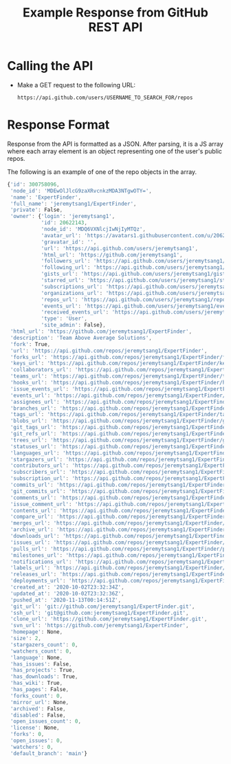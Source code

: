 #+TITLE: Example Response from GitHub REST API
* Calling the API
- Make a GET request to the following URL:
  #+begin_example
https://api.github.com/users/USERNAME_TO_SEARCH_FOR/repos
  #+end_example
* Response Format
Response from the API is formatted as a JSON. After parsing, it is a JS array
where each array element is an object representing one of the user's public
repos.

The following is an example of one of the repo objects in the array.
#+begin_src js
{'id': 300758096,
 'node_id': 'MDEwOlJlcG9zaXRvcnkzMDA3NTgwOTY=',
 'name': 'ExpertFinder',
 'full_name': 'jeremytsang1/ExpertFinder',
 'private': False,
 'owner': {'login': 'jeremytsang1',
           'id': 20622143,
           'node_id': 'MDQ6VXNlcjIwNjIyMTQz',
           'avatar_url': 'https://avatars1.githubusercontent.com/u/20622143?v=4',
           'gravatar_id': '',
           'url': 'https://api.github.com/users/jeremytsang1',
           'html_url': 'https://github.com/jeremytsang1',
           'followers_url': 'https://api.github.com/users/jeremytsang1/followers',
           'following_url': 'https://api.github.com/users/jeremytsang1/following{/other_user}',
           'gists_url': 'https://api.github.com/users/jeremytsang1/gists{/gist_id}',
           'starred_url': 'https://api.github.com/users/jeremytsang1/starred{/owner}{/repo}',
           'subscriptions_url': 'https://api.github.com/users/jeremytsang1/subscriptions',
           'organizations_url': 'https://api.github.com/users/jeremytsang1/orgs',
           'repos_url': 'https://api.github.com/users/jeremytsang1/repos',
           'events_url': 'https://api.github.com/users/jeremytsang1/events{/privacy}',
           'received_events_url': 'https://api.github.com/users/jeremytsang1/received_events',
           'type': 'User',
           'site_admin': False},
 'html_url': 'https://github.com/jeremytsang1/ExpertFinder',
 'description': 'Team Above Average Solutions',
 'fork': True,
 'url': 'https://api.github.com/repos/jeremytsang1/ExpertFinder',
 'forks_url': 'https://api.github.com/repos/jeremytsang1/ExpertFinder/forks',
 'keys_url': 'https://api.github.com/repos/jeremytsang1/ExpertFinder/keys{/key_id}',
 'collaborators_url': 'https://api.github.com/repos/jeremytsang1/ExpertFinder/collaborators{/collaborator}',
 'teams_url': 'https://api.github.com/repos/jeremytsang1/ExpertFinder/teams',
 'hooks_url': 'https://api.github.com/repos/jeremytsang1/ExpertFinder/hooks',
 'issue_events_url': 'https://api.github.com/repos/jeremytsang1/ExpertFinder/issues/events{/number}',
 'events_url': 'https://api.github.com/repos/jeremytsang1/ExpertFinder/events',
 'assignees_url': 'https://api.github.com/repos/jeremytsang1/ExpertFinder/assignees{/user}',
 'branches_url': 'https://api.github.com/repos/jeremytsang1/ExpertFinder/branches{/branch}',
 'tags_url': 'https://api.github.com/repos/jeremytsang1/ExpertFinder/tags',
 'blobs_url': 'https://api.github.com/repos/jeremytsang1/ExpertFinder/git/blobs{/sha}',
 'git_tags_url': 'https://api.github.com/repos/jeremytsang1/ExpertFinder/git/tags{/sha}',
 'git_refs_url': 'https://api.github.com/repos/jeremytsang1/ExpertFinder/git/refs{/sha}',
 'trees_url': 'https://api.github.com/repos/jeremytsang1/ExpertFinder/git/trees{/sha}',
 'statuses_url': 'https://api.github.com/repos/jeremytsang1/ExpertFinder/statuses/{sha}',
 'languages_url': 'https://api.github.com/repos/jeremytsang1/ExpertFinder/languages',
 'stargazers_url': 'https://api.github.com/repos/jeremytsang1/ExpertFinder/stargazers',
 'contributors_url': 'https://api.github.com/repos/jeremytsang1/ExpertFinder/contributors',
 'subscribers_url': 'https://api.github.com/repos/jeremytsang1/ExpertFinder/subscribers',
 'subscription_url': 'https://api.github.com/repos/jeremytsang1/ExpertFinder/subscription',
 'commits_url': 'https://api.github.com/repos/jeremytsang1/ExpertFinder/commits{/sha}',
 'git_commits_url': 'https://api.github.com/repos/jeremytsang1/ExpertFinder/git/commits{/sha}',
 'comments_url': 'https://api.github.com/repos/jeremytsang1/ExpertFinder/comments{/number}',
 'issue_comment_url': 'https://api.github.com/repos/jeremytsang1/ExpertFinder/issues/comments{/number}',
 'contents_url': 'https://api.github.com/repos/jeremytsang1/ExpertFinder/contents/{+path}',
 'compare_url': 'https://api.github.com/repos/jeremytsang1/ExpertFinder/compare/{base}...{head}',
 'merges_url': 'https://api.github.com/repos/jeremytsang1/ExpertFinder/merges',
 'archive_url': 'https://api.github.com/repos/jeremytsang1/ExpertFinder/{archive_format}{/ref}',
 'downloads_url': 'https://api.github.com/repos/jeremytsang1/ExpertFinder/downloads',
 'issues_url': 'https://api.github.com/repos/jeremytsang1/ExpertFinder/issues{/number}',
 'pulls_url': 'https://api.github.com/repos/jeremytsang1/ExpertFinder/pulls{/number}',
 'milestones_url': 'https://api.github.com/repos/jeremytsang1/ExpertFinder/milestones{/number}',
 'notifications_url': 'https://api.github.com/repos/jeremytsang1/ExpertFinder/notifications{?since,all,participating}',
 'labels_url': 'https://api.github.com/repos/jeremytsang1/ExpertFinder/labels{/name}',
 'releases_url': 'https://api.github.com/repos/jeremytsang1/ExpertFinder/releases{/id}',
 'deployments_url': 'https://api.github.com/repos/jeremytsang1/ExpertFinder/deployments',
 'created_at': '2020-10-02T23:32:34Z',
 'updated_at': '2020-10-02T23:32:36Z',
 'pushed_at': '2020-11-13T00:14:51Z',
 'git_url': 'git://github.com/jeremytsang1/ExpertFinder.git',
 'ssh_url': 'git@github.com:jeremytsang1/ExpertFinder.git',
 'clone_url': 'https://github.com/jeremytsang1/ExpertFinder.git',
 'svn_url': 'https://github.com/jeremytsang1/ExpertFinder',
 'homepage': None,
 'size': 2,
 'stargazers_count': 0,
 'watchers_count': 0,
 'language': None,
 'has_issues': False,
 'has_projects': True,
 'has_downloads': True,
 'has_wiki': True,
 'has_pages': False,
 'forks_count': 0,
 'mirror_url': None,
 'archived': False,
 'disabled': False,
 'open_issues_count': 0,
 'license': None,
 'forks': 0,
 'open_issues': 0,
 'watchers': 0,
 'default_branch': 'main'}
#+end_src
